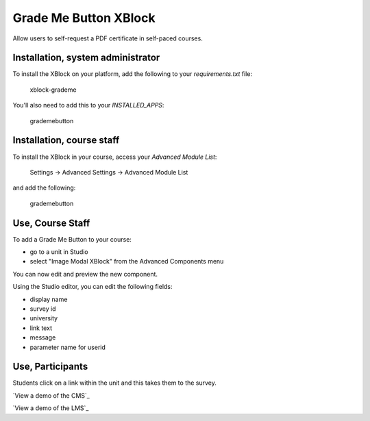 Grade Me Button XBlock
==================
Allow users to self-request a PDF certificate in self-paced courses.

|badge-travis|
|badge-coveralls|


|image-lms-view-normal|


Installation, system administrator
----------------------------------

To install the XBlock on your platform,
add the following to your `requirements.txt` file:

    xblock-grademe

You'll also need to add this to your `INSTALLED_APPS`:

    grademebutton


Installation, course staff
--------------------------

To install the XBlock in your course,
access your `Advanced Module List`:

    Settings -> Advanced Settings -> Advanced Module List

|image-cms-settings-menu|

and add the following:

    grademebutton

|image-cms-advanced-module-list|


Use, Course Staff
-----------------

To add a Grade Me Button to your course:

- go to a unit in Studio
- select "Image Modal XBlock" from the Advanced Components menu

|image-cms-add|

You can now edit and preview the new component.

|image-cms-view|

Using the Studio editor, you can edit the following fields:

- display name
- survey id
- university
- link text
- message
- parameter name for userid

|image-cms-editor-1|
|image-cms-editor-2|


Use, Participants
-----------------

|image-lms-view-normal|

Students click on a link within the unit and this takes them to the survey.

`View a demo of the CMS`_

`View a demo of the LMS`_


.. |badge-coveralls| image:: https://coveralls.io/repos/github/Stanford-Online/xblock-grademe/badge.svg?branch=master
   :target: https://coveralls.io/github/Stanford-Online/xblock-grademe?branch=master
.. |badge-travis| image:: https://travis-ci.org/Stanford-Online/xblock-grademe.svg?branch=master
   :target: https://travis-ci.org/Stanford-Online/xblock-grademe
.. |image-cms-add| image:: https://s3-us-west-1.amazonaws.com/stanford-openedx-docs/xblocks/image-modal/static/images/cms-add.jpg
   :width: 100%
.. |image-cms-advanced-module-list| image:: https://s3-us-west-1.amazonaws.com/stanford-openedx-docs/xblocks/image-modal/static/images/advanced-module-list.png
   :width: 100%
.. |image-cms-editor-1| image:: https://s3-us-west-1.amazonaws.com/stanford-openedx-docs/xblocks/image-modal/static/images/studio-editor-1.png
   :width: 100%
.. |image-cms-editor-2| image:: https://s3-us-west-1.amazonaws.com/stanford-openedx-docs/xblocks/image-modal/static/images/studio-editor-2.png
   :width: 100%
.. |image-cms-settings-menu| image:: https://s3-us-west-1.amazonaws.com/stanford-openedx-docs/xblocks/image-modal/static/images/settings-menu.png
   :width: 100%
.. |image-cms-view| image:: https://s3-us-west-1.amazonaws.com/stanford-openedx-docs/xblocks/image-modal/static/images/studio-view.png
   :width: 100%
.. |image-lms-view-normal| image:: https://s3-us-west-1.amazonaws.com/stanford-openedx-docs/xblocks/image-modal/static/images/lms-view-normal.png
   :width: 100%
.. |image-lms-view-zoom| image:: https://s3-us-west-1.amazonaws.com/stanford-openedx-docs/xblocks/image-modal/static/images/lms-view-zoom.png
   :width: 100%
